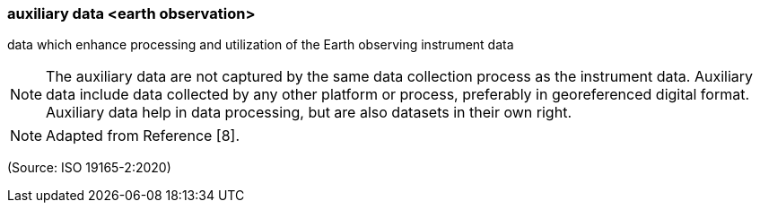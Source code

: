 === auxiliary data <earth observation>

data which enhance processing and utilization of the Earth observing instrument data

NOTE: The auxiliary data are not captured by the same data collection process as the instrument data. Auxiliary data include data collected by any other platform or process, preferably in georeferenced digital format. Auxiliary data help in data processing, but are also datasets in their own right.

NOTE: Adapted from Reference [8].

(Source: ISO 19165-2:2020)

